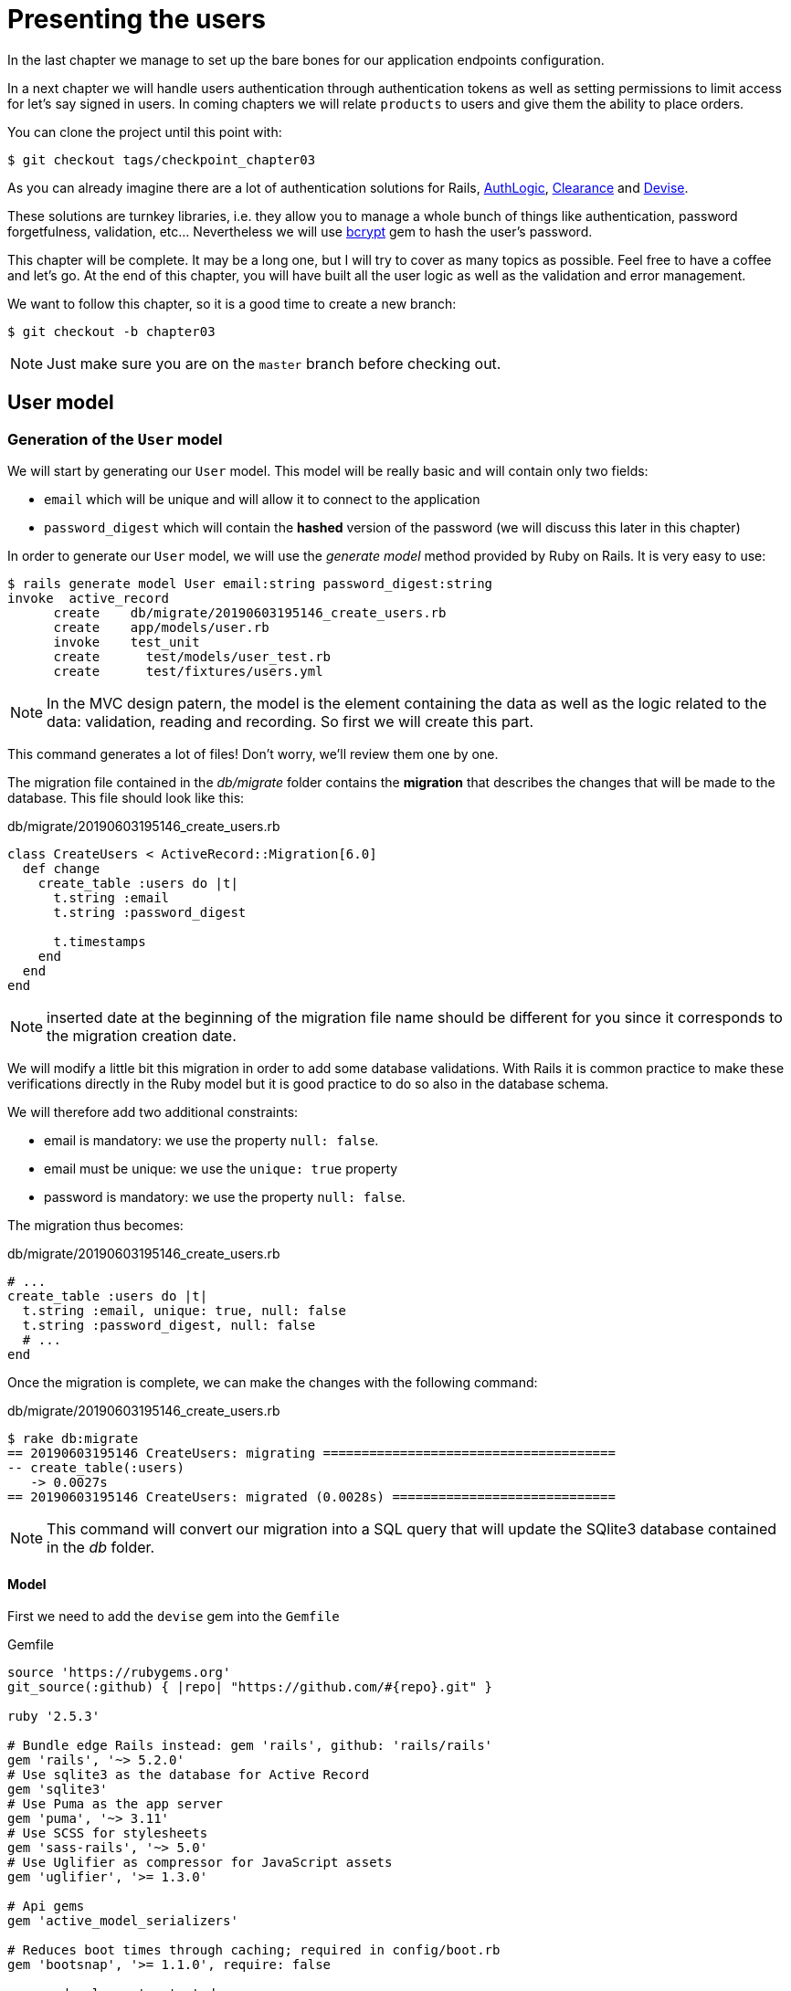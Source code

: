 [#chapter03-presenting-users]
= Presenting the users

In the last chapter we manage to set up the bare bones for our application endpoints configuration.

In a next chapter we will handle users authentication through authentication tokens as well as setting permissions to limit access for let’s say signed in users. In coming chapters we will relate `products` to users and give them the ability to place orders.

You can clone the project until this point with:

[source,bash]
----
$ git checkout tags/checkpoint_chapter03
----


As you can already imagine there are a lot of authentication solutions for Rails, https://github.com/binarylogic/authlogic[AuthLogic], https://github.com/thoughtbot/clearance[Clearance] and https://github.com/plataformatec/devise[Devise].


These solutions are turnkey libraries, i.e. they allow you to manage a whole bunch of things like authentication, password forgetfulness, validation, etc... Nevertheless we will use https://github.com/codahale/bcrypt-ruby[bcrypt] gem to hash the user's password.

This chapter will be complete. It may be a long one, but I will try to cover as many topics as possible. Feel free to have a coffee and let's go. At the end of this chapter, you will have built all the user logic as well as the validation and error management.

We want to follow this chapter, so it is a good time to create a new branch:

[source,bash]
----
$ git checkout -b chapter03
----

NOTE: Just make sure you are on the `master` branch before checking out.

== User model

=== Generation of the `User` model

We will start by generating our `User` model. This model will be really basic and will contain only two fields:

- `email` which will be unique and will allow it to connect to the application
- `password_digest` which will contain the *hashed* version of the password (we will discuss this later in this chapter)

In order to generate our `User` model, we will use the _generate model_ method provided by Ruby on Rails. It is very easy to use:

[source,bash]
----
$ rails generate model User email:string password_digest:string
invoke  active_record
      create    db/migrate/20190603195146_create_users.rb
      create    app/models/user.rb
      invoke    test_unit
      create      test/models/user_test.rb
      create      test/fixtures/users.yml
----

NOTE: In the MVC design patern, the model is the element containing the data as well as the logic related to the data: validation, reading and recording. So first we will create this part.

This command generates a lot of files! Don't worry, we'll review them one by one.

The migration file contained in the _db/migrate_ folder contains the *migration* that describes the changes that will be made to the database. This file should look like this:

.db/migrate/20190603195146_create_users.rb
[source,ruby]
----
class CreateUsers < ActiveRecord::Migration[6.0]
  def change
    create_table :users do |t|
      t.string :email
      t.string :password_digest

      t.timestamps
    end
  end
end
----

NOTE: inserted date at the beginning of the migration file name should be different for you since it corresponds to the migration creation date.

We will modify a little bit this migration in order to add some database validations. With Rails it is common practice to make these verifications directly in the Ruby model but it is good practice to do so also in the database schema.

We will therefore add two additional constraints:

- email is mandatory: we use the property `null: false`.
- email must be unique: we use the `unique: true` property
- password is mandatory: we use the property `null: false`.

The migration thus becomes:

.db/migrate/20190603195146_create_users.rb
[source,ruby]
----
# ...
create_table :users do |t|
  t.string :email, unique: true, null: false
  t.string :password_digest, null: false
  # ...
end
----

Once the migration is complete, we can make the changes with the following command:

.db/migrate/20190603195146_create_users.rb
[source,ruby]
----
$ rake db:migrate
== 20190603195146 CreateUsers: migrating ======================================
-- create_table(:users)
   -> 0.0027s
== 20190603195146 CreateUsers: migrated (0.0028s) =============================
----

NOTE: This command will convert our migration into a SQL query that will update the SQlite3 database contained in the _db_ folder.

==== Model

First we need to add the `devise` gem into the `Gemfile`

[source,ruby]
.Gemfile
----
source 'https://rubygems.org'
git_source(:github) { |repo| "https://github.com/#{repo}.git" }

ruby '2.5.3'

# Bundle edge Rails instead: gem 'rails', github: 'rails/rails'
gem 'rails', '~> 5.2.0'
# Use sqlite3 as the database for Active Record
gem 'sqlite3'
# Use Puma as the app server
gem 'puma', '~> 3.11'
# Use SCSS for stylesheets
gem 'sass-rails', '~> 5.0'
# Use Uglifier as compressor for JavaScript assets
gem 'uglifier', '>= 1.3.0'

# Api gems
gem 'active_model_serializers'

# Reduces boot times through caching; required in config/boot.rb
gem 'bootsnap', '>= 1.1.0', require: false

group :development, :test do
  # Call 'byebug' anywhere in the code to stop execution and get a debugger console
  gem 'byebug', platforms: %i[mri mingw x64_mingw]
end

group :development do
  # Access an interactive console on exception pages or by calling 'console' anywhere in the code.
  gem 'listen', '>= 3.0.5', '< 3.2'
  gem 'web-console', '>= 3.3.0'
  # Spring speeds up development by keeping your application running in the background. Read more: https://github.com/rails/spring
  gem 'spring'
  gem 'spring-watcher-listen', '~> 2.0.0'
end

group :test do
  gem 'factory_bot_rails', '~> 4.9'
  gem 'ffaker', '~> 2.10'
  gem 'rspec-rails', '~> 3.8'
end

# Windows does not include zoneinfo files, so bundle the tzinfo-data gem
gem 'tzinfo-data', platforms: %i[mingw mswin x64_mingw jruby]

gem 'devise'
----

Then run the `bundle install` command to install it. Once the bundle command finishes, we need runing the devise install generator:

[source,bash]
----
$ rails g devise:install
  create  config/initializers/devise.rb
  create  config/locales/devise.en.yml
  ...
----

By now and if everything went well we will be able to generate the `user` model through the `devise` generator:

[source,bash]
----
$ rails g devise User
    invoke  active_record
    create    db/migrate/20181113070805_devise_create_users.rb
    create    app/models/user.rb
    invoke    rspec
    create      spec/models/user_spec.rb
    invoke      factory_bot
    create        spec/factories/users.rb
    insert    app/models/user.rb
    route  devise_for :users
----

From now every time we create a model, the generator will also create a factory file for that model. This will help us to easily create test users and facilitate our tests writing.

[source,ruby]
.spec/factories/users.rb
----
FactoryBot.define do
  factory :user do

  end
end
----

Next we migrate the database and prepare the test database.

[source,bash]
----
$ rake db:migrate
== 20181113070805 DeviseCreateUsers: migrating ================================
-- create_table(:users)
   -> 0.0008s
-- add_index(:users, :email, {:unique=>true})
   -> 0.0005s
-- add_index(:users, :reset_password_token, {:unique=>true})
   -> 0.0007s
== 20181113070805 DeviseCreateUsers: migrated (0.0023s) =======================
----

[source,bash]
----
$ rake db:test:prepare
----

Let’s commit this, just to keep our history points very atomic.

[source,bash]
----
$ git add .
$ git commit -m "Adds devise user model"
----

== First user tests

We will add some specs to make sure the `user` model responds to the `email`, `password` and `password_confirmation` attributes provided by devise, let’s add them. Also for convenience we will modify the `users` factory file to add the corresponding attributes.

[source,ruby]
.spec/factories/users.rb
----
FactoryBot.define do
  factory :user do
    email { FFaker::Internet.email }
    password { '12345678' }
    password_confirmation { '12345678' }
  end
end
----

Once we’d added the attributes it is time to test our `User` model.

[source,ruby]
.spec/models/user_spec.rb
----
# ...
RSpec.describe User, type: :model do
  before { @user = FactoryBot.build(:user) }
  subject { @user }
  it { should respond_to(:email) }
  it { should respond_to(:password) }
  it { should respond_to(:password_confirmation) }
  it { should be_valid }
end
----

Because we previously prepare the test database, with `rake db:test:prepare`, we just simply run tests:

[source,bash]
----
$ bundle exec rspec spec/models/user_spec.rb
....

Finished in 0.03231 seconds (files took 0.81624 seconds to load)
4 examples, 0 failures
----

That was easy, we should probably commit this changes:

[source,bash]
----
$ git add .
$ git commit -am 'Adds user firsts specs'
----

== Improving validation tests

It is showtime people, we are building our first endpoint. We are just going to start building the `show` action for the user which is going to expose a `user` record in plain old JSON. We first need to generate the `users_controller`, add the corresponding tests and then build the actual code.

First we generate the `users` controller:

[source,bash]
----
$ rails generate controller users
----

This command will create a `users_controller_spec.rb`. Before we get into that, there are 2 basic steps we should be expecting when testing `api` endpoints.

* The JSON structure to be returned from the server
* The status code we are expecting to receive from the server

.Most common http codes
****
The first digit of the status code specifies one of five classes of responss. The bare minimum for an HTTP client is that it recognize these five classes. A common list of used http codes is presented below:

* `200`: Standard response for successful HTTP requests (It is commonly on GET requests)
* `201`: The request has been fulfilled and resulted in a new resource being created (After POST requests)
* `204`: The server successfully processed the request, but is not returning any content (It is usually a successful DELETE request)
* `400`: The request cannot be fulfilled due to bad syntax.
* `401`: Similar to 403 Forbidden, but specifically used when authentication is required and has failed or has not yet been provided
* `404`: The requested resource could not be found but may be available again in the future (Usually GET requests)
* `500`: A generic error message, given when an unexpected condition was encountered and no more specific message is suitable.

For a full list of HTTP method check out the article on http://en.wikipedia.org/wiki/List_of_HTTP_status_codes[Wikipedia] talking about it
****

To keep our code nicely organized, we will create some directories under the controller specs directory in order to be consistent with our current setup. There is also another set up out there which uses instead of the `controllers` directory a `request` or `integration` directory, In this case I like being consistent with the `app/controllers` directory.

[source,bash]
----
$ mkdir -p spec/controllers/api/v1
$ mv spec/controllers/users_controller_spec.rb spec/controllers/api/v1
----

After creating the corresponding directories we need to change the file `describe` name from `UsersController` to `Api::V1::UsersController`, the updated file should look like:

[source,ruby]
.spec/controllers/api/v1/users_controller_spec.rb
----
RSpec.describe Api::V1::UsersController, type: :controller do

end
----

Now with tests added your file should look like:

[source,ruby]
.spec/controllers/api/v1/users_controller_spec.rb
----
# ...
RSpec.describe Api::V1::UsersController, type: :controller do
  before(:each) { request.headers['Accept'] = "application/vnd.marketplace.v1" }

    describe "GET #show" do
      before(:each) do
        @user = FactoryBot.create :user
        get :show, params: { id: @user.id, format: :json}
      end

      it "returns the information about a reporter on a hash" do
        user_response = JSON.parse(response.body, symbolize_names: true)
        expect(user_response[:email]).to eql @user.email
      end

      it { expect(response).to be_success }
    end
end
----

So far, tests look good, we just need to add the implementation. It is extremely simple:

[source,ruby]
.app/controllers/api/v1/users_controller.rb
----
class  Api::V1::UsersController < ApplicationController
  def show
    render json: User.find(params[:id])
  end
end
----

You may activate `Devise::Test::ControllerHelpers` module in `spec/rails_helper.rb` file to load helpers. To do so you only have to add this line:

[source,ruby]
----
#  ...
RSpec.configure do |config|
  #  ...
  config.include Devise::Test::ControllerHelpers, type: :controller
  #  ...
end
----

If you run the tests now with `rspec spec/controllers` you will see an error message similar to this:

....
$ rspec spec/controllers
FF

Failures:

  1) Api::V1::UsersController GET #show returns the information about a reporter on a hash
    Failure/Error: get :show, params: { id: @user.id, format: :json}

    ActionController::UrlGenerationError:
    No route matches {:action=>"show", :controller=>"api/v1/users", :format=>:json, :id=>1}
      ...

  2) Api::V1::UsersController GET #show
    Failure/Error: get :show, params: { id: @user.id, format: :json}


    ActionController::UrlGenerationError:
    No route matches {:action=>"show", :controller=>"api/v1/users", :format=>:json, :id=>1}
      ...

Finished in 0.01632 seconds (files took 0.47675 seconds to load)
  2 examples, 2 failures
....

This kind of error if very common when generating endpoints manually, we totally forgot the `routes`. So let’s add them:

[source,ruby]
.config/routes.rb
----
# ...
Rails.application.routes.draw do
  devise_for :users
  # Api definition
  namespace :api, defaults: { format: :json }, constraints: { subdomain: 'api' }, path: '/' do
    scope module: :v1, constraints: ApiConstraints.new(version: 1, default: true) do
      resources :users, only: [:show]
    end
  end
end
----

Tests should now pass:

[source,bash]
----
$ bundle exec rspec spec/controllers
..

Finished in 0.02652 seconds (files took 0.47291 seconds to load)
2 examples, 0 failures
----

As usual and after adding some bunch of code we are satisfied with, we commit the changes:

[source,bash]
----
$ git add .
$ git commit -m "Adds show action the users controller"
----

=== Testing endpoints with CURL

So we finally have an endpoint to test. There are plenty of options to start playing with. The first coming to my mind is using http://curl.haxx.se/[cURL] because is built-in on almost any Linux distribution and of course on your Mac OSX. So let’s try it out:

NOTE: Remember our base URI is `api.market_place_api.dev`.

[source,bash]
----
$ curl -H 'Accept: application/vnd.marketplace.v1' http://api.market_place_api.dev/users/1
----

This will throw us an error. Well you might expect that because we don’t have an user with `id` equals to 1. Let’s create it first through the terminal:

[source,bash]
----
$ rails console
Loading development environment (Rails 5.2.1)
2.5.3 :001 >  User.create email: "example@marketplace.com", password: "12345678", password_confirmation: "12345678"
----

After creating the user successfully our endpoint should work:

[source,bash]
----
$ curl -H 'Accept: application/vnd.marketplace.v1' \
http://api.market_place_api.dev/users/1
{"id":1,"email":"example@marketplace.com", ...
----

So there you go. You now have a user record API endpoint. If you are having problems with the response and double checked everything is well assembled. Well then you might need to visit the `application_controller.rb` file and update it a little bit like so

[source,ruby]
.app/controllers/application_controller.rb
----
class ApplicationController < ActionController::API
  # Prevent CSRF attacks by raising an exception.
  # For APIs, you may want to use :null_session instead.
  protect_from_forgery with: :null_session
end
----

As suggested even by Rails we should be using `null_session` to prevent CSFR attacks from being raised, so *I highly recommend you do it as this will not allow POST or PUT requests to work*. After updating the `application_controller.rb` file it is probably a good point to place a commit:

[source,bash]
----
$ git add .
$ git commit -m "Updates application controller to prevent CSRF exception from being raised"
----

=== Creating users

Now that we have a better understanding on how to build endpoints and how they work, it’s time to add more abilities to the API. One of the most important is letting the users create a profile on our application. As usual we will write tests before implementing our code extending our testing suite.

Creating records in Rails as you may know is really easy, the trick when building an api is the best fit for the HTTP codes to send on the response, as well as the actual `json response`. If you don’t totally get this it will probably be more easy on the code:

*Make sure your repository is clean and that you don’t have any commits left, if so place them so we can start fresh.*

Let’s proceed with our test-driven development by adding a `create` endpoint on the `users_controller_spec.rb` file

[source,ruby]
.spec/controllers/api/v1/users_controller_spec.rb
----
# ...
RSpec.describe Api::V1::UsersController, type: :controller do
  # ...
  describe 'POST #create' do
    context 'when is successfully created' do
      before(:each) do
        @user_attributes = FactoryBot.attributes_for :user
        post :create, params: { user: @user_attributes }, format: :json
      end

      it 'renders the json representation for the user record just created' do
        user_response = JSON.parse(response.body, symbolize_names: true)
        expect(user_response[:email]).to eql @user_attributes[:email]
      end

      it { expect(response.response_code).to eq(201) }
    end

    context 'when is not created' do
      before(:each) do
        # notice I'm not including the email
        @invalid_user_attributes = { password: '12345678',
                                     password_confirmation: '12345678' }
        post :create, params: { user: @invalid_user_attributes }, format: :json
      end

      it 'renders an errors json' do
        user_response = JSON.parse(response.body, symbolize_names: true)
        expect(user_response).to have_key(:errors)
      end

      it 'renders the json errors on why the user could not be created' do
        user_response = JSON.parse(response.body, symbolize_names: true)
        expect(user_response[:errors][:email]).to include "can't be blank"
      end

      it {  expect(response.response_code).to eq(422) }
    end
  end
end
----

There is a lot of code up there but don’t worry I’ll walk you through it:

* We need to validate states on which the record can be, valid or invalid. In this case we are using the `context` clause to achieve this scenarios.
* In case everything goes smooth, we should return a `201` HTTP code which means a record just got `created`, as well as the JSON representation of that object.
* In case of any errors, we have to return a `422` HTTP code which stands for `Unprocessable Entity` meaning the server could save the record. We also return a JSON representation of why the resource could not be saved.

If we run our tests now, they should fail:

[source,bash]
----
$ rspec spec/controllers/api/v1/users_controller_spec.rb
.FFFFFF
----

Time to implement some code and make our tests pass:

[source,ruby]
.app/controllers/api/v1/users_controller.rb
----
class Api::V1::UsersController < ApplicationController
  # ...
  def create
    user = User.new user_params
    if user.save
      render json: user, status: 201, location: [:api, user]
    else
      render json: { errors: user.errors }, status: 422
    end
  end

  private

  def user_params
    params.require(:user).permit(:email, :password, :password_confirmation)
  end
end
----

Remember that each time we add an endpoint we have to add that action into our `routes.rb` file

[source,ruby]
.config/routes.rb
----
Rails.application.routes.draw do
  # ...
  resources :users, only: [:show, :create]
  # ...
end
----

As you can see the implementation is fairly simple. We also added the `user_params` private method to sanitize the attribute to be assigned through mass-assignment. Now if we run our tests, they all should be nice and green:

[source,bash]
----
$ bundle exec rspec spec/controllers/api/v1/users_controller_spec.rb
.......

Finished in 0.05967 seconds (files took 0.4673 seconds to load)
7 examples, 0 failures
----

Let’s commit the changes and continue building our application:

[source,bash]
----
$ git add .
$ git commit -m "Adds the user create endpoint"
----

=== Update users

The pattern for *updating* users is very similar as *creating* new ones. If you are an experienced Rails developer you may already know the differences between these two actions:

* The `update` action responds to a PUT/PATCH request.
* Only the `current_user` should be able to update their information, meaning we have to enforce an user to be authenticated. We will cover that on next chapters

As usual we start by writing our tests:

[source,ruby]
.spec/controllers/api/v1/users_controller_spec.rb
----
RSpec.describe Api::V1::UsersController, type: :controller do
  # ...
  describe "PUT/PATCH #update" do

   context "when is successfully updated" do
     before(:each) do
       @user = FactoryBot.create :user
       patch :update, params: {
         id: @user.id,
         user: { email: "newmail@example.com" } },
         format: :json
     end

     it "renders the json representation for the updated user" do
       user_response = JSON.parse(response.body, symbolize_names: true)
       expect(user_response[:email]).to eql "newmail@example.com"
     end

     it {  expect(response.response_code).to eq(200) }
   end

   context "when is not created" do
     before(:each) do
       @user = FactoryBot.create :user
       patch :update, params: {
         id: @user.id,
         user: { email: "bademail.com" } },
         format: :json
     end

     it "renders an errors json" do
       user_response = JSON.parse(response.body, symbolize_names: true)
       expect(user_response).to have_key(:errors)
     end

     it "renders the json errors on why the user could not be created" do
       user_response = JSON.parse(response.body, symbolize_names: true)
       expect(user_response[:errors][:email]).to include "is invalid"
     end

     it {  expect(response.response_code).to eq(422) }
   end
 end
end
----

Getting the tests pass requires us to build the `update` action on the `users_controller.rb` file as well as adding it to the `routes.rb`. As you can see we have too much code duplicated, we’ll refactor our tests in next chapter.

First we add the action in the `routes.rb` file

[source,ruby]
.config/routes.rb
----
Rails.application.routes.draw do
  # ...
  resources :users, only: [:show, :create, :update]
  # ...
end
----

Then we implement the `update` action on the users controller and make our tests pass:

[source,ruby]
.app/controllers/api/v1/users_controller.rb
----
class Api::V1::UsersController < ApplicationController
  # ...
  def update
    user = User.find(params[:id])

    if user.update(user_params)
      render json: user, status: 200, location: [:api, user]
    else
      render json: { errors: user.errors }, status: 422
    end
  end
  # ...
end
----

If we run our tests, we should now have all of our tests passing.

[source,bash]
----
$ bundle exec rspec spec/controllers/api/v1/users_controller_spec.rb
............

Finished in 0.08826 seconds (files took 0.47286 seconds to load)
12 examples, 0 failures
----

We commit the changes as we added a bunch of working code:

[source,bash]
----
$ git add .
$ git commit -m "Adds update action the users controller"
----

=== Destroying users

So far we have built a bunch of actions on the users controller along with their tests but we have not ended yet. We are just missing one more which is the destroy action. So let’s do that:

[source,ruby]
.spec/controllers/api/v1/users_controller_spec.rb
----
# ...
RSpec.describe Api::V1::UsersController, type: :controller do
  before(:each) { request.headers['Accept'] = 'application/vnd.marketplace.v1' }
  # ...
  describe "DELETE #destroy" do
    before(:each) do
      @user = FactoryBot.create :user
      delete :destroy, params: { id: @user.id }, format: :json
    end

    it { expect(response.response_code).to eq(204) }
  end
end
----

As you can see the spec is very simple. We only respond with a status of `204` which stands for `No Content`. This means that the server successfully processed the request but is not returning any content. We could also return a `200` status code but I find more natural to respond with `No Content` in this case as we are deleting a resource and a success response may be enough.

The implementation for the destroy action is fairly simple as well:

[source,ruby]
.app/controllers/api/v1/users_controller.rb
----
class Api::V1::UsersController < ApplicationController
  # ...
  def destroy
    user = User.find(params[:id])
    user.destroy
    head 204
  end
  # ...
end
----

Remember to add the `destroy` action to the user resources on the `routes.rb` file:

[source,ruby]
.config/routes.rb
----
Rails.application.routes.draw do
  # ...
  resources :users, only: [:show, :create, :update, :destroy]
  # ...
end
----

If you run your tests now, they should be all green:

[source,bash]
----
$ bundle exec rspec spec/controllers/api/v1/users_controller_spec.rb
.............

Finished in 0.09255 seconds (files took 0.4618 seconds to load)
13 examples, 0 failures
----

Remember that after making some changes to our code it is a good practice to commit. This habit will keep our history very atomic.

[source,bash]
----
$ git add .
$ git commit -m "Adds destroy action to the users controller"
----

== Conclusion

Oh you are here!, great job! I know it probably was a long way, but don’t give up you are doing it great. Make sure you are understanding every piece of code, things will get better, in next chapter we will refactor our tests to clean our code a bit and make it easy to extend the test suite more. So stay with me guys!

